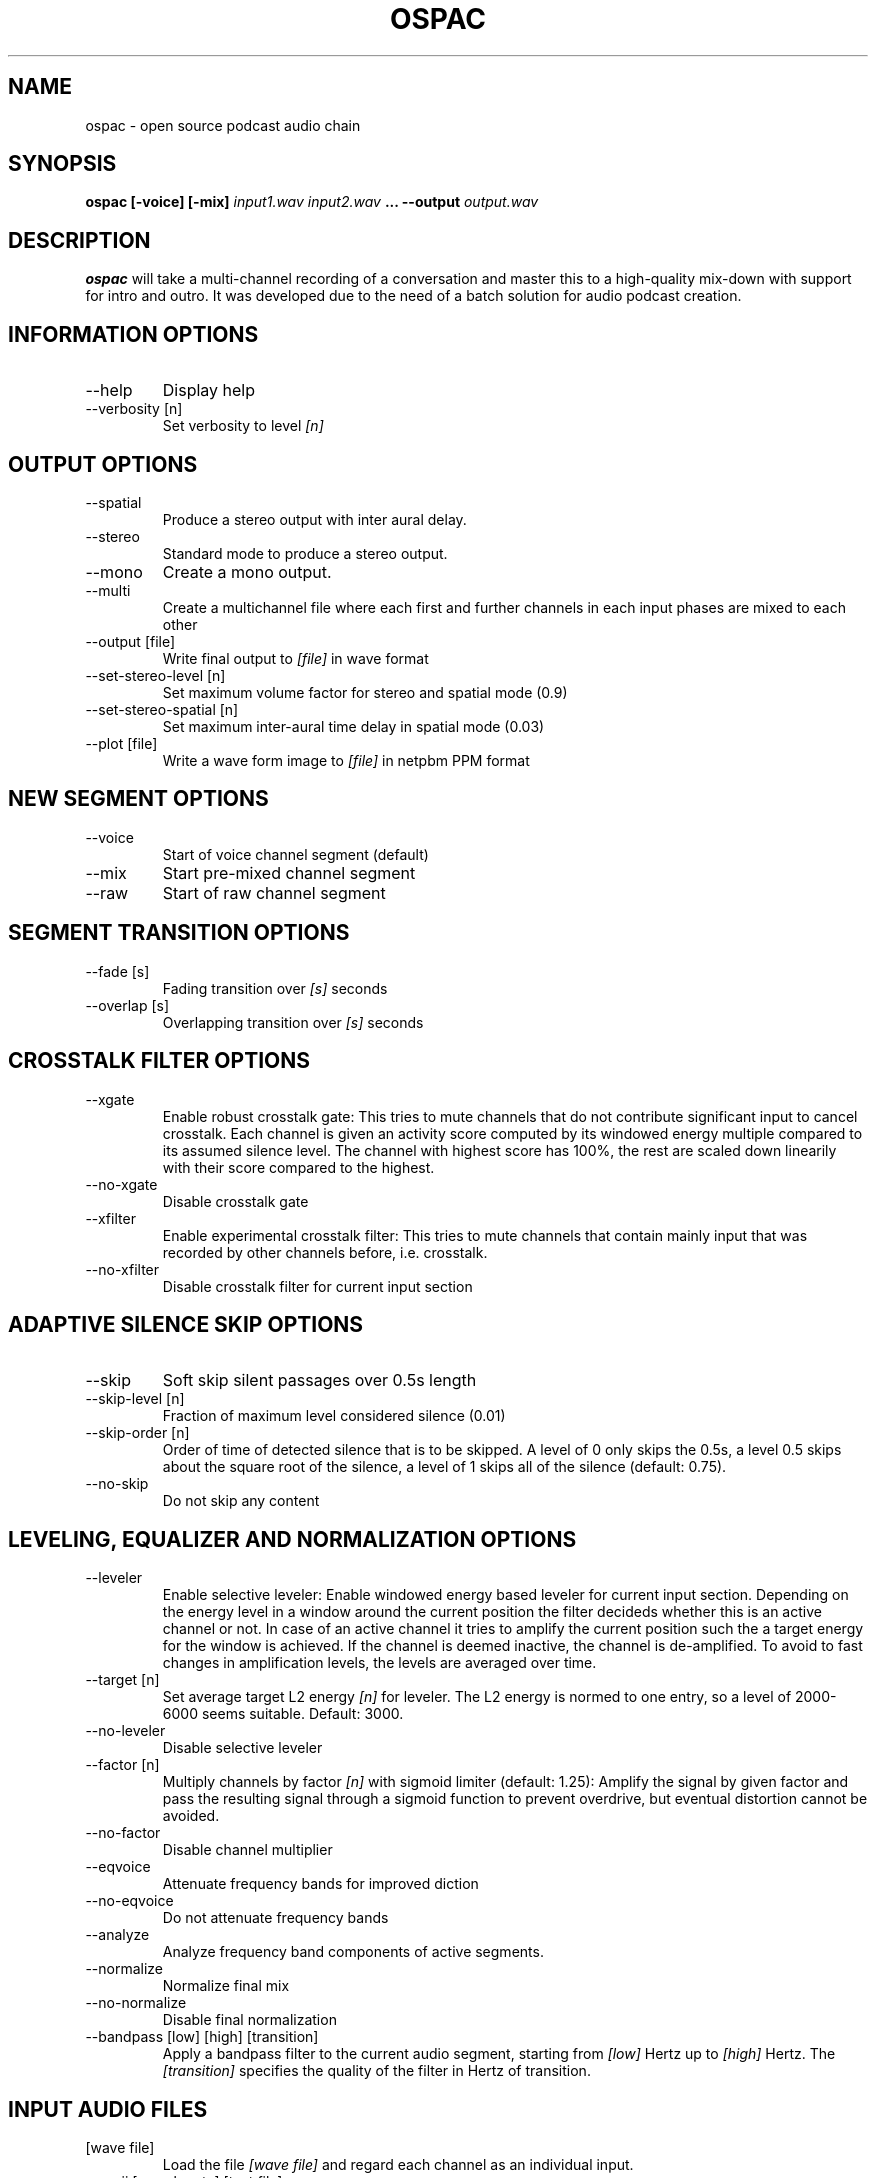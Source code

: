 .\" Process this file with
.\" groff -man -Tascii ospac.1
.\"
.TH OSPAC 1 
.SH NAME
ospac \- open source podcast audio chain
.SH SYNOPSIS
.B ospac [-voice] [-mix] 
.I input1.wav input2.wav
.B ...
.B --output
.I output.wav

.SH DESCRIPTION
.B ospac
will take a multi-channel recording of a conversation and master this to 
a high-quality mix-down with support for intro and outro. It was developed 
due to the need of a batch solution for audio podcast creation.

.SH "INFORMATION OPTIONS"
.IP --help
Display help
.IP "--verbosity [n]" 
Set verbosity to level 
.I [n]

.SH "OUTPUT OPTIONS"
.IP --spatial
Produce a stereo output with inter aural delay.
.IP --stereo
Standard mode to produce a stereo output.
.IP --mono
Create a mono output.
.IP --multi
Create a multichannel file where each first and further channels in 
each input phases are mixed to each other
.IP "--output [file]"
Write final output to 
.I [file]
in wave format
.IP "--set-stereo-level [n]"
Set maximum volume factor for stereo and spatial mode (0.9)
.IP "--set-stereo-spatial [n]"
Set maximum inter-aural time delay in spatial mode (0.03)
.IP "--plot [file]"
Write a wave form image to
.I [file]
in netpbm PPM format

.SH "NEW SEGMENT OPTIONS"
.IP --voice
Start of voice channel segment (default)
.IP --mix
Start pre-mixed channel segment
.IP --raw 
Start of raw channel segment

.SH "SEGMENT TRANSITION OPTIONS"
.IP "--fade [s]"      
Fading transition over 
.I [s]
seconds
.IP "--overlap [s]"   
Overlapping transition over 
.I [s] 
seconds

.SH "CROSSTALK FILTER OPTIONS"
.IP --xgate
Enable robust crosstalk gate: This tries to mute channels that do not 
contribute significant input to cancel crosstalk.
Each channel is given an activity score computed by its windowed
energy multiple compared to its assumed silence level. The channel
with highest score has 100%, the rest are scaled down linearily
with their score compared to the highest.
.IP --no-xgate
Disable crosstalk gate
.IP --xfilter
Enable experimental crosstalk filter: This tries to mute channels that 
contain mainly input that was recorded by other channels before, i.e.
crosstalk.    
.IP --no-xfilter
Disable crosstalk filter for current input section

.SH "ADAPTIVE SILENCE SKIP OPTIONS"
.IP --skip          
Soft skip silent passages over 0.5s length
.IP "--skip-level [n]"    
Fraction of maximum level considered silence (0.01)
.IP "--skip-order [n]"
Order of time of detected silence that is to be skipped.
A level of 0 only skips the 0.5s,
a level 0.5 skips about the square root of the silence,
a level of 1 skips all of the silence (default: 0.75).
.IP --no-skip       
Do not skip any content

.SH "LEVELING, EQUALIZER AND NORMALIZATION OPTIONS"
.IP --leveler       
Enable selective leveler: Enable windowed energy based leveler for current input section.
Depending on the energy level in a window around the current position
the filter decideds whether this is an active channel or not. In
case of an active channel it tries to amplify the current position
such the a target energy for the window is achieved. If the channel
is deemed inactive, the channel is de-amplified. To avoid to fast
changes in amplification levels, the levels are averaged over time.
.IP "--target [n]"    
Set average target L2 energy 
.I [n] 
for leveler. The L2 energy is normed to  one entry, so a level of 
2000-6000 seems suitable. Default: 3000.
.IP --no-leveler    
Disable selective leveler
.IP "--factor [n]"   
Multiply channels by factor 
.I [n] 
with sigmoid limiter (default: 1.25): 
Amplify the signal by given factor and pass the resulting signal
through a sigmoid function to prevent overdrive, but eventual
distortion cannot be avoided.
.IP --no-factor     
Disable channel multiplier
.IP --eqvoice
Attenuate frequency bands for improved diction
.IP --no-eqvoice
Do not attenuate frequency bands
.IP --analyze
Analyze frequency band components of active segments.
.IP --normalize     
Normalize final mix
.IP --no-normalize  
Disable final normalization
.IP "--bandpass [low] [high] [transition]"
Apply a bandpass filter to the current audio segment, starting from
.I [low]
Hertz up to 
.I [high]
Hertz. The 
.I [transition]
specifies the quality of the filter in Hertz of transition.

.SH "INPUT AUDIO FILES"
.IP "[wave file]"
Load the file 
.I [wave file]
and regard each channel as an individual input.
.IP "--ascii [sample rate] [text file]"
Load the ascii file
.I [text file]
which is assumed to have a sample rate of
.I [sample rate]
Hertz. The values can be integer or float values separated by
white space. The input is rescaled to [-32000,32000] and comments
starting with '#' are discarded until the next end of line.

.SH EXAMPLES
Mix 2 mono voice recordings with crosstalk filter, leveling and normalization:
.PP
.nf
.RS
 ospac person1.wav person2.wav --output target.wav
.RE
.fi
.PP

Mix podcast with stereo intro and outro:
.PP
.nf
.RS
  ospac --mix in.wav --overlap 4 \\
        --voice person1.wav person2.wav --overlap 4 \\
        --mix out.wav --output target.wav
.RE
.fi
.PP

 Again with shortened options:
.PP
.nf
.RS
  ospac -mi in.wav -ov 4 -v person1.wav person2.wav -ov 4 -mi -ot target.wav
.RE
.fi
.PP

 Just run the crosstalk filter and create an un-mixed multi-channel output:
.PP
.nf
.RS
  ospac --multi --raw t1.wav t2.wav t3.wav t4.wav --xfilter --output multi.wav
.RE
.fi
.PP

.SH AUTHOR
Sebastian Ritterbusch <ospac at ritterbusch dot de>
.SH "SEE ALSO"
.BR sox (1)